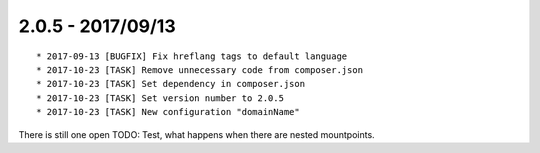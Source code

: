 

2.0.5 - 2017/09/13
------------------

::

   * 2017-09-13 [BUGFIX] Fix hreflang tags to default language
   * 2017-10-23 [TASK] Remove unnecessary code from composer.json
   * 2017-10-23 [TASK] Set dependency in composer.json
   * 2017-10-23 [TASK] Set version number to 2.0.5
   * 2017-10-23 [TASK] New configuration "domainName"

There is still one open TODO: Test, what happens when there are nested mountpoints.
